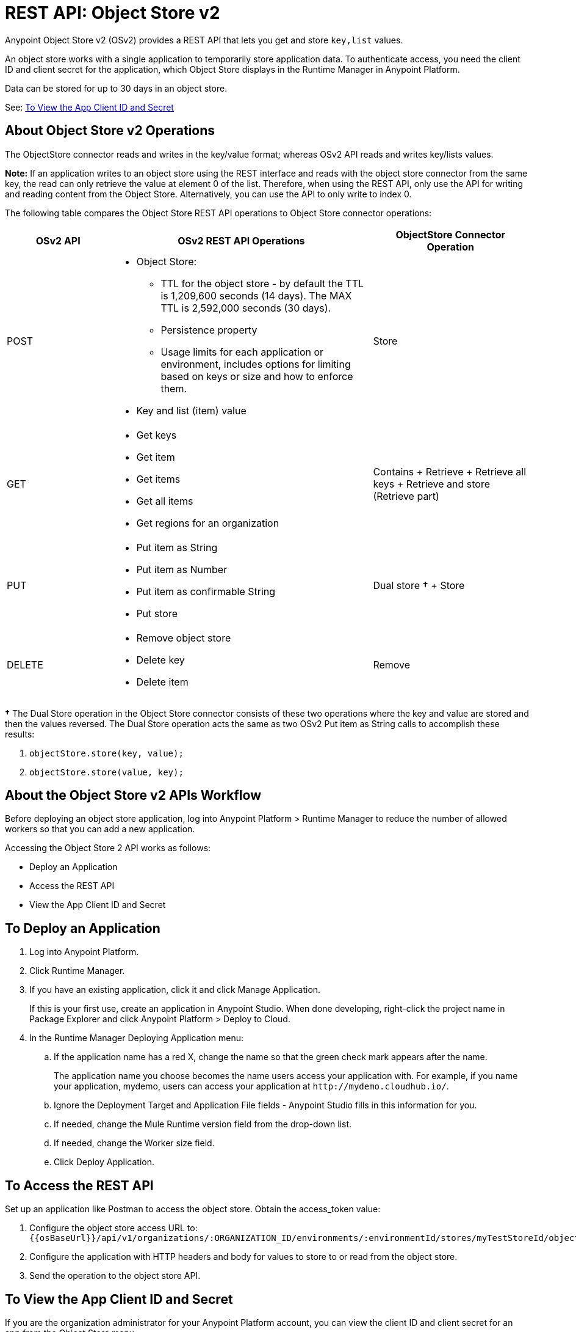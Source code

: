 = REST API: Object Store v2
:keywords: osv2, os2, object store, store, rest, apis

Anypoint Object Store v2 (OSv2) provides a REST API that lets you get and store `key,list` values.

An object store works with a single application to temporarily store application data. 
To authenticate access, you need the client ID and client secret for the application, which Object Store
displays in the Runtime Manager in Anypoint Platform.

Data can be stored for up to 30 days in an object store.

See: <<To View the App Client ID and Secret>>

== About Object Store v2 Operations

The ObjectStore connector reads and writes in the key/value format; whereas OSv2 API reads and writes key/lists values.

*Note:* If an application writes to an object store using the REST interface and reads with the 
object store connector from the same key, the read can only retrieve the value at element 0 of 
the list. Therefore, when using the REST API, only use the API for writing and reading content 
from the Object Store. Alternatively, you can use the API to only write to index 0.

The following table compares the Object Store REST API operations to Object Store connector operations:

[%header,cols="20a,50a,30a"]
|===
|OSv2 API |OSv2 REST API Operations |ObjectStore Connector Operation

|POST |

* Object Store:
** TTL for the object store - by default the TTL is 1,209,600 seconds (14 days). The MAX TTL is 2,592,000 seconds (30 days).
** Persistence property
** Usage limits for each application or environment, includes options for limiting based on keys or size and how to enforce them.
* Key and list (item) value

|Store
|GET |

* Get keys
* Get item
* Get items
* Get all items
* Get regions for an organization

|Contains + Retrieve + Retrieve all keys + Retrieve and store (Retrieve part)
|PUT |

* Put item as String
* Put item as Number
* Put item as confirmable String
* Put store

|Dual store *&#8224;* + Store
|DELETE |

* Remove object store
* Delete key
* Delete item

|Remove
|===

*&#8224;* The Dual Store operation in the Object Store connector consists of these two operations where the
key and value are stored and then the values reversed. The Dual Store operation acts the same as two OSv2 Put item as String calls to accomplish these results:

. `objectStore.store(key, value);`
. `objectStore.store(value, key);`

== About the Object Store v2 APIs Workflow

Before deploying an object store application, log into Anypoint Platform > Runtime Manager to reduce the number of allowed workers so that you can add a new application.

Accessing the Object Store 2 API works as follows:

* Deploy an Application
* Access the REST API
* View the App Client ID and Secret

== To Deploy an Application

. Log into Anypoint Platform.
. Click Runtime Manager.
. If you have an existing application, click it and click Manage Application.
+
If this is your first use, create an application in Anypoint Studio. When done developing, right-click the project name in Package Explorer and
click Anypoint Platform > Deploy to Cloud.
+
. In the Runtime Manager Deploying Application menu:
+
.. If the application name has a red X, change the name so that the green check mark appears after the name.
+
The application name you choose becomes the name users access your application with.
For example, if you name your application, mydemo, users can access your application at
`+http://mydemo.cloudhub.io/+`.
+
.. Ignore the Deployment Target and Application File fields - Anypoint Studio
fills in this information for you.
.. If needed, change the Mule Runtime version field from the drop-down list.
.. If needed, change the Worker size field.
.. Click Deploy Application.

== To Access the REST API

Set up an application like Postman to access the object store.
Obtain the access_token value:

. Configure the object store access URL to: +
`{{osBaseUrl}}/api/v1/organizations/:ORGANIZATION_ID/environments/:environmentId/stores/myTestStoreId/objects`
. Configure the application with HTTP headers and body for values to store to or read from
the object store.
. Send the operation to the object store API.

== To View the App Client ID and Secret

If you are the organization administrator for your Anypoint Platform
account, you can view the client ID and client secret for an app from the Object Store menu.

The client ID and secret are required to authenticate an application for use with the Object Store v2 REST API.

. Log into Anypoint Platform > Runtime Manager.
. Click an application that has Object Store access and click Manage Application. The app can be running or undeployed.
. If the app is not yet associated with Object Store V2, click the checkbox and apply changes. 
. Click the Object Store menu in the left navigation area, click Show Client Credentials.
. Click the Copy to Clipboard icon, and paste the client ID or secret value into your curl application that you use to authenticate the REST API.

== Example: Retrieve a List of Object Stores

The following procedures assume you have already created an application and given it access to Object Store v2.

*Note:* Get the Client ID and Secret as described in <<To View the App Client ID and Secret>>.

=== Get the Bearer ID

Submit this POST command to get an access token with the bearer ID:

[source,xml,linenums]
----
curl -X post \
>   https://anypoint.mulesoft.com/accounts/oauth2/token \
>   -H 'Content-Type: application/x-www-form-urlencoded' \
>   -d 'client_id=CLIENT_ID&client_secret=CLIENT_SECRET&grant_type=client_credentials'
----

The response is similar to:

[source]
----
{"access_token":"BEARER_ID","token_type":"bearer"}
----

=== Get Environment and Organization IDs

In Access Management > Environments, click the environment where the application resides. Copy 
the environment ID from the URL, for example:

`+https://anypoint.mulesoft.com/accounts/#/cs/core/environments/edit/badd09f00f004242badd0942

In Access Management > Organization, copy your Organization ID.

=== View List of Object Stores

Submit this command replacing BEARER_ID with your bearer ID, ORG_ID with your organization ID, and ENV_ID with your environment ID.

[source,xml,linenums]
----
curl -X GET \
> -H 'authorization: bearer BEARER_ID' \
> 'https://object-store-us-east-1.anypoint.mulesoft.com/api/v1/organizations/ORG_ID/environments/ENV_ID/stores'
----

The output has values similar to:

[source,xml,linenums]
----
{"values":[{"storeId":"APP_demo-aug12_DEFAULT_USER_STORE","encrypted":true,"permanentOsFlag":false,
  "persistent":true,"defaultTtlSeconds":1209600,"defaultConfirmationTtlSeconds":600},
{"storeId":"APP_objectstore42_DEFAULT_USER_STORE","encrypted":false,"permanentOsFlag":false,
  "persistent":true,"defaultTtlSeconds":1209600,"defaultConfirmationTtlSeconds":600},
{"storeId":"APP_objectstore42_mypartition","encrypted":false,"permanentOsFlag":false,
  "persistent":true,"defaultTtlSeconds":1209600,"defaultConfirmationTtlSeconds":600}],"nextPageToken":null}
----

== See Also

* https://mule4-docs.mulesoft.com/connectors/object-store-connector.html[Mule 4 Object Store Connector documentation]
* https://anypoint.mulesoft.com/apiplatform/repository/v2/organizations/68ef9520-24e9-4cf2-b2f5-620025690913/public/apis/16510/versions/17620/files/root[Object Store - api.raml]
* https://anypoint.mulesoft.com/exchange/portals/anypoint-platform-eng/f1e97bc6-315a-4490-82a7-23abe036327a.anypoint-platform/object-store-v2/[Object Store in Anypoint Exchange].
* link:/mule-user-guide/v/3.9/object-store-connector[Object Store Connector].
